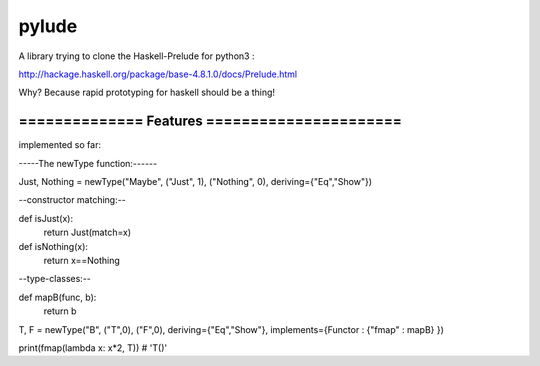 pylude
=======================

A library trying to clone the Haskell-Prelude for python3 :

http://hackage.haskell.org/package/base-4.8.1.0/docs/Prelude.html


Why? Because rapid prototyping for haskell should be a thing!



====================================================
==============    Features    ======================
====================================================
implemented so far:

-----The newType function:------

Just, Nothing = newType("Maybe", ("Just", 1), ("Nothing", 0), deriving={"Eq","Show"})


--constructor matching:--

def isJust(x):
    return Just(match=x)

def isNothing(x):
    return x==Nothing


--type-classes:--


def mapB(func, b):
    return b

T, F = newType("B", ("T",0), ("F",0), deriving={"Eq","Show"}, implements={Functor : {"fmap" : mapB} })

print(fmap(lambda x: x*2, T)) # 'T()'







